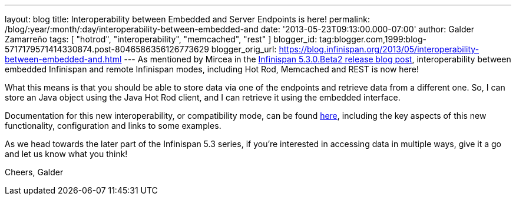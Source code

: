 ---
layout: blog
title: Interoperability between Embedded and Server Endpoints is here!
permalink: /blog/:year/:month/:day/interoperability-between-embedded-and
date: '2013-05-23T09:13:00.000-07:00'
author: Galder Zamarreño
tags: [ "hotrod", "interoperability", "memcached", "rest" ]
blogger_id: tag:blogger.com,1999:blog-5717179571414330874.post-8046586356126773629
blogger_orig_url: https://blog.infinispan.org/2013/05/interoperability-between-embedded-and.html
---
As mentioned by Mircea in the
http://infinispan.blogspot.com.es/2013/05/infinispan-530beta2-is-out.html[Infinispan
5.3.0.Beta2 release blog post], interoperability between embedded
Infinispan and remote Infinispan modes, including Hot Rod, Memcached and
REST is now here!

What this means is that you should be able to store data via one of the
endpoints and retrieve data from a different one. So, I can store an
Java object using the Java Hot Rod client, and I can retrieve it using
the embedded interface.

Documentation for this new interoperability, or compatibility mode, can
be found https://docs.jboss.org/author/x/kYH2Aw[here], including the key
aspects of this new functionality, configuration and links to some
examples.

As we head towards the later part of the Infinispan 5.3 series, if
you're interested in accessing data in multiple ways, give it a go and
let us know what you think!

Cheers,
Galder
